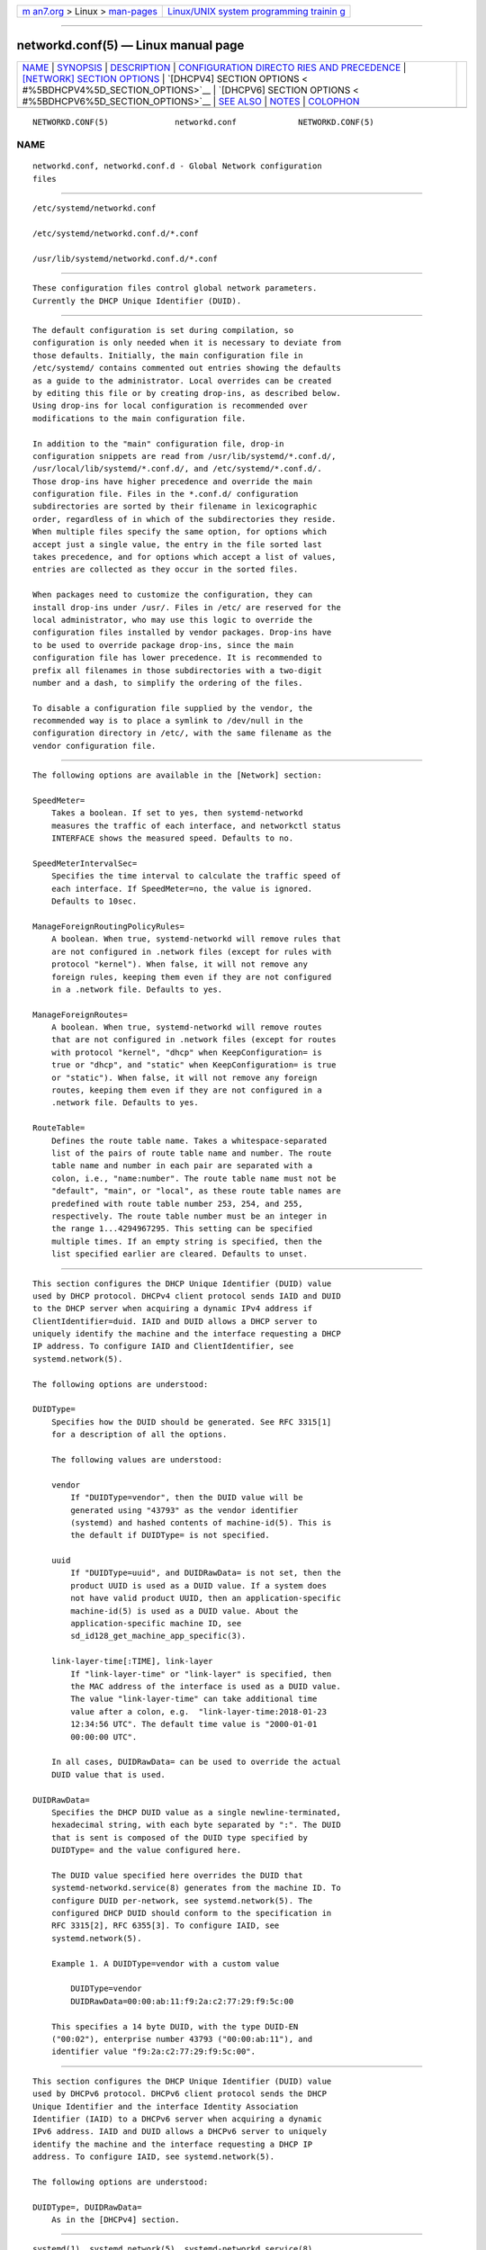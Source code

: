 .. container:: page-top

.. container:: nav-bar

   +----------------------------------+----------------------------------+
   | `m                               | `Linux/UNIX system programming   |
   | an7.org <../../../index.html>`__ | trainin                          |
   | > Linux >                        | g <http://man7.org/training/>`__ |
   | `man-pages <../index.html>`__    |                                  |
   +----------------------------------+----------------------------------+

--------------

networkd.conf(5) — Linux manual page
====================================

+-----------------------------------+-----------------------------------+
| `NAME <#NAME>`__ \|               |                                   |
| `SYNOPSIS <#SYNOPSIS>`__ \|       |                                   |
| `DESCRIPTION <#DESCRIPTION>`__ \| |                                   |
| `CONFIGURATION DIRECTO            |                                   |
| RIES AND PRECEDENCE <#CONFIGURATI |                                   |
| ON_DIRECTORIES_AND_PRECEDENCE>`__ |                                   |
| \|                                |                                   |
| `[NETWORK] SECTION OPTIONS <#     |                                   |
| %5BNETWORK%5D_SECTION_OPTIONS>`__ |                                   |
| \|                                |                                   |
| `[DHCPV4] SECTION OPTIONS <       |                                   |
| #%5BDHCPV4%5D_SECTION_OPTIONS>`__ |                                   |
| \|                                |                                   |
| `[DHCPV6] SECTION OPTIONS <       |                                   |
| #%5BDHCPV6%5D_SECTION_OPTIONS>`__ |                                   |
| \| `SEE ALSO <#SEE_ALSO>`__ \|    |                                   |
| `NOTES <#NOTES>`__ \|             |                                   |
| `COLOPHON <#COLOPHON>`__          |                                   |
+-----------------------------------+-----------------------------------+
| .. container:: man-search-box     |                                   |
+-----------------------------------+-----------------------------------+

::

   NETWORKD.CONF(5)              networkd.conf             NETWORKD.CONF(5)

NAME
-------------------------------------------------

::

          networkd.conf, networkd.conf.d - Global Network configuration
          files


---------------------------------------------------------

::

          /etc/systemd/networkd.conf

          /etc/systemd/networkd.conf.d/*.conf

          /usr/lib/systemd/networkd.conf.d/*.conf


---------------------------------------------------------------

::

          These configuration files control global network parameters.
          Currently the DHCP Unique Identifier (DUID).


-------------------------------------------------------------------------------------------------------------------------

::

          The default configuration is set during compilation, so
          configuration is only needed when it is necessary to deviate from
          those defaults. Initially, the main configuration file in
          /etc/systemd/ contains commented out entries showing the defaults
          as a guide to the administrator. Local overrides can be created
          by editing this file or by creating drop-ins, as described below.
          Using drop-ins for local configuration is recommended over
          modifications to the main configuration file.

          In addition to the "main" configuration file, drop-in
          configuration snippets are read from /usr/lib/systemd/*.conf.d/,
          /usr/local/lib/systemd/*.conf.d/, and /etc/systemd/*.conf.d/.
          Those drop-ins have higher precedence and override the main
          configuration file. Files in the *.conf.d/ configuration
          subdirectories are sorted by their filename in lexicographic
          order, regardless of in which of the subdirectories they reside.
          When multiple files specify the same option, for options which
          accept just a single value, the entry in the file sorted last
          takes precedence, and for options which accept a list of values,
          entries are collected as they occur in the sorted files.

          When packages need to customize the configuration, they can
          install drop-ins under /usr/. Files in /etc/ are reserved for the
          local administrator, who may use this logic to override the
          configuration files installed by vendor packages. Drop-ins have
          to be used to override package drop-ins, since the main
          configuration file has lower precedence. It is recommended to
          prefix all filenames in those subdirectories with a two-digit
          number and a dash, to simplify the ordering of the files.

          To disable a configuration file supplied by the vendor, the
          recommended way is to place a symlink to /dev/null in the
          configuration directory in /etc/, with the same filename as the
          vendor configuration file.


-----------------------------------------------------------------------------------------------

::

          The following options are available in the [Network] section:

          SpeedMeter=
              Takes a boolean. If set to yes, then systemd-networkd
              measures the traffic of each interface, and networkctl status
              INTERFACE shows the measured speed. Defaults to no.

          SpeedMeterIntervalSec=
              Specifies the time interval to calculate the traffic speed of
              each interface. If SpeedMeter=no, the value is ignored.
              Defaults to 10sec.

          ManageForeignRoutingPolicyRules=
              A boolean. When true, systemd-networkd will remove rules that
              are not configured in .network files (except for rules with
              protocol "kernel"). When false, it will not remove any
              foreign rules, keeping them even if they are not configured
              in a .network file. Defaults to yes.

          ManageForeignRoutes=
              A boolean. When true, systemd-networkd will remove routes
              that are not configured in .network files (except for routes
              with protocol "kernel", "dhcp" when KeepConfiguration= is
              true or "dhcp", and "static" when KeepConfiguration= is true
              or "static"). When false, it will not remove any foreign
              routes, keeping them even if they are not configured in a
              .network file. Defaults to yes.

          RouteTable=
              Defines the route table name. Takes a whitespace-separated
              list of the pairs of route table name and number. The route
              table name and number in each pair are separated with a
              colon, i.e., "name:number". The route table name must not be
              "default", "main", or "local", as these route table names are
              predefined with route table number 253, 254, and 255,
              respectively. The route table number must be an integer in
              the range 1...4294967295. This setting can be specified
              multiple times. If an empty string is specified, then the
              list specified earlier are cleared. Defaults to unset.


---------------------------------------------------------------------------------------------

::

          This section configures the DHCP Unique Identifier (DUID) value
          used by DHCP protocol. DHCPv4 client protocol sends IAID and DUID
          to the DHCP server when acquiring a dynamic IPv4 address if
          ClientIdentifier=duid. IAID and DUID allows a DHCP server to
          uniquely identify the machine and the interface requesting a DHCP
          IP address. To configure IAID and ClientIdentifier, see
          systemd.network(5).

          The following options are understood:

          DUIDType=
              Specifies how the DUID should be generated. See RFC 3315[1]
              for a description of all the options.

              The following values are understood:

              vendor
                  If "DUIDType=vendor", then the DUID value will be
                  generated using "43793" as the vendor identifier
                  (systemd) and hashed contents of machine-id(5). This is
                  the default if DUIDType= is not specified.

              uuid
                  If "DUIDType=uuid", and DUIDRawData= is not set, then the
                  product UUID is used as a DUID value. If a system does
                  not have valid product UUID, then an application-specific
                  machine-id(5) is used as a DUID value. About the
                  application-specific machine ID, see
                  sd_id128_get_machine_app_specific(3).

              link-layer-time[:TIME], link-layer
                  If "link-layer-time" or "link-layer" is specified, then
                  the MAC address of the interface is used as a DUID value.
                  The value "link-layer-time" can take additional time
                  value after a colon, e.g.  "link-layer-time:2018-01-23
                  12:34:56 UTC". The default time value is "2000-01-01
                  00:00:00 UTC".

              In all cases, DUIDRawData= can be used to override the actual
              DUID value that is used.

          DUIDRawData=
              Specifies the DHCP DUID value as a single newline-terminated,
              hexadecimal string, with each byte separated by ":". The DUID
              that is sent is composed of the DUID type specified by
              DUIDType= and the value configured here.

              The DUID value specified here overrides the DUID that
              systemd-networkd.service(8) generates from the machine ID. To
              configure DUID per-network, see systemd.network(5). The
              configured DHCP DUID should conform to the specification in
              RFC 3315[2], RFC 6355[3]. To configure IAID, see
              systemd.network(5).

              Example 1. A DUIDType=vendor with a custom value

                  DUIDType=vendor
                  DUIDRawData=00:00:ab:11:f9:2a:c2:77:29:f9:5c:00

              This specifies a 14 byte DUID, with the type DUID-EN
              ("00:02"), enterprise number 43793 ("00:00:ab:11"), and
              identifier value "f9:2a:c2:77:29:f9:5c:00".


---------------------------------------------------------------------------------------------

::

          This section configures the DHCP Unique Identifier (DUID) value
          used by DHCPv6 protocol. DHCPv6 client protocol sends the DHCP
          Unique Identifier and the interface Identity Association
          Identifier (IAID) to a DHCPv6 server when acquiring a dynamic
          IPv6 address. IAID and DUID allows a DHCPv6 server to uniquely
          identify the machine and the interface requesting a DHCP IP
          address. To configure IAID, see systemd.network(5).

          The following options are understood:

          DUIDType=, DUIDRawData=
              As in the [DHCPv4] section.


---------------------------------------------------------

::

          systemd(1), systemd.network(5), systemd-networkd.service(8),
          machine-id(5), sd_id128_get_machine_app_specific(3)


---------------------------------------------------

::

           1. RFC 3315
              https://tools.ietf.org/html/rfc3315#section-9

           2. RFC 3315
              http://tools.ietf.org/html/rfc3315#section-9

           3. RFC 6355
              http://tools.ietf.org/html/rfc6355

COLOPHON
---------------------------------------------------------

::

          This page is part of the systemd (systemd system and service
          manager) project.  Information about the project can be found at
          ⟨http://www.freedesktop.org/wiki/Software/systemd⟩.  If you have
          a bug report for this manual page, see
          ⟨http://www.freedesktop.org/wiki/Software/systemd/#bugreports⟩.
          This page was obtained from the project's upstream Git repository
          ⟨https://github.com/systemd/systemd.git⟩ on 2021-08-27.  (At that
          time, the date of the most recent commit that was found in the
          repository was 2021-08-27.)  If you discover any rendering
          problems in this HTML version of the page, or you believe there
          is a better or more up-to-date source for the page, or you have
          corrections or improvements to the information in this COLOPHON
          (which is not part of the original manual page), send a mail to
          man-pages@man7.org

   systemd 249                                             NETWORKD.CONF(5)

--------------

Pages that refer to this page:
`systemd.network(5) <../man5/systemd.network.5.html>`__

--------------

--------------

.. container:: footer

   +-----------------------+-----------------------+-----------------------+
   | HTML rendering        |                       | |Cover of TLPI|       |
   | created 2021-08-27 by |                       |                       |
   | `Michael              |                       |                       |
   | Ker                   |                       |                       |
   | risk <https://man7.or |                       |                       |
   | g/mtk/index.html>`__, |                       |                       |
   | author of `The Linux  |                       |                       |
   | Programming           |                       |                       |
   | Interface <https:     |                       |                       |
   | //man7.org/tlpi/>`__, |                       |                       |
   | maintainer of the     |                       |                       |
   | `Linux man-pages      |                       |                       |
   | project <             |                       |                       |
   | https://www.kernel.or |                       |                       |
   | g/doc/man-pages/>`__. |                       |                       |
   |                       |                       |                       |
   | For details of        |                       |                       |
   | in-depth **Linux/UNIX |                       |                       |
   | system programming    |                       |                       |
   | training courses**    |                       |                       |
   | that I teach, look    |                       |                       |
   | `here <https://ma     |                       |                       |
   | n7.org/training/>`__. |                       |                       |
   |                       |                       |                       |
   | Hosting by `jambit    |                       |                       |
   | GmbH                  |                       |                       |
   | <https://www.jambit.c |                       |                       |
   | om/index_en.html>`__. |                       |                       |
   +-----------------------+-----------------------+-----------------------+

--------------

.. container:: statcounter

   |Web Analytics Made Easy - StatCounter|

.. |Cover of TLPI| image:: https://man7.org/tlpi/cover/TLPI-front-cover-vsmall.png
   :target: https://man7.org/tlpi/
.. |Web Analytics Made Easy - StatCounter| image:: https://c.statcounter.com/7422636/0/9b6714ff/1/
   :class: statcounter
   :target: https://statcounter.com/
